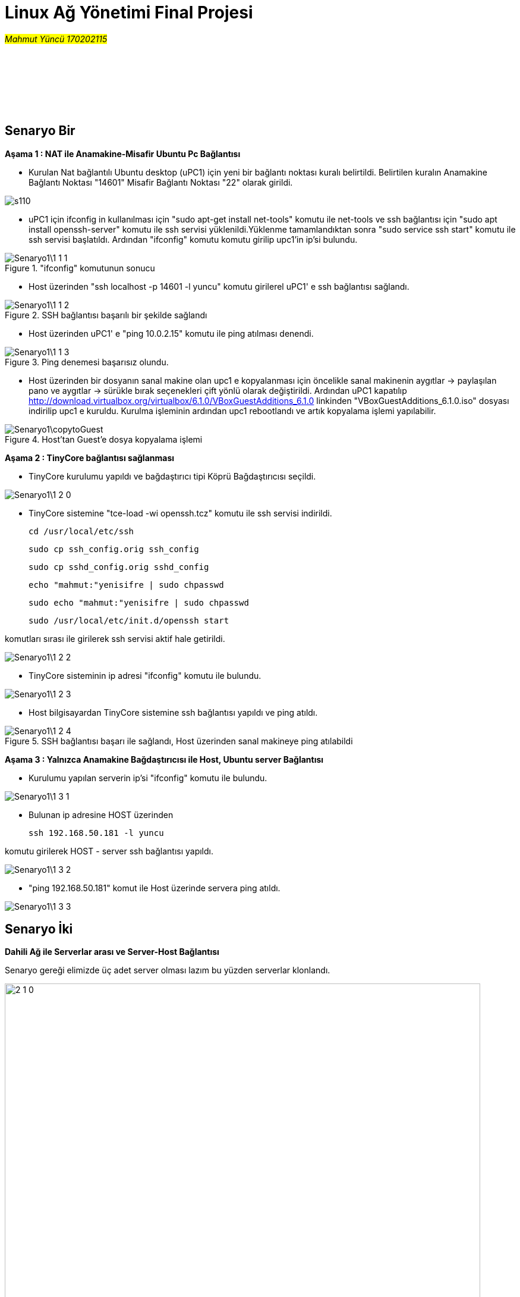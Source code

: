 :blank: pass:[ +]
=        *Linux Ağ Yönetimi Final Projesi* 

#_Mahmut Yüncü 170202115_#

{blank}
{blank}
{blank}
{blank}
{blank} 
{blank}

== [underline]#Senaryo Bir#


*Aşama 1 : NAT ile Anamakine-Misafir Ubuntu Pc Bağlantısı*

* Kurulan Nat bağlantılı Ubuntu desktop (uPC1) için yeni bir bağlantı noktası kuralı belirtildi. Belirtilen kuralın Anamakine Bağlantı Noktası "14601" Misafir Bağlantı Noktası "22" olarak girildi.



image::Senaryo1/s110.PNG[Caption="ss"]

* uPC1 için ifconfig in kullanılması için "sudo apt-get install net-tools" komutu ile net-tools ve ssh bağlantısı için "sudo apt install openssh-server" komutu ile ssh servisi yüklenildi.Yüklenme tamamlandıktan sonra "sudo service ssh start" komutu ile ssh servisi başlatıldı. Ardından "ifconfig" komutu komutu girilip upc1'in ip'si bulundu.

."ifconfig" komutunun sonucu
image::Senaryo1\1-1-1.PNG[]


* Host üzerinden "ssh localhost -p 14601 -l yuncu" komutu girilerel uPC1' e ssh bağlantısı sağlandı.

.SSH bağlantısı başarılı bir şekilde sağlandı
image::Senaryo1\1-1-2.PNG[]


* Host üzerinden uPC1' e "ping 10.0.2.15" komutu ile ping atılması denendi. 

.Ping denemesi başarısız olundu.
image::Senaryo1\1-1-3.PNG[]


* Host üzerinden bir dosyanın sanal makine olan upc1 e kopyalanması için öncelikle sanal makinenin aygıtlar -> paylaşılan pano ve aygıtlar -> sürükle bırak seçenekleri  çift yönlü olarak değiştirildi. Ardından uPC1 kapatılıp http://download.virtualbox.org/virtualbox/6.1.0/VBoxGuestAdditions_6.1.0 linkinden  "VBoxGuestAdditions_6.1.0.iso" dosyası indirilip upc1 e kuruldu. Kurulma işleminin ardından upc1 rebootlandı ve artık kopyalama işlemi yapılabilir.

.Host'tan Guest'e dosya kopyalama işlemi
image::Senaryo1\copytoGuest.gif[]


<<<


*Aşama 2 : TinyCore bağlantısı sağlanması*

* TinyCore kurulumu yapıldı ve bağdaştırıcı tipi Köprü Bağdaştırıcısı seçildi. 


image::Senaryo1\1-2-0.PNG[]


* TinyCore sistemine "tce-load -wi openssh.tcz" komutu ile ssh servisi indirildi. 

  

    cd /usr/local/etc/ssh

    sudo cp ssh_config.orig ssh_config

    sudo cp sshd_config.orig sshd_config

    echo "mahmut:"yenisifre | sudo chpasswd

    sudo echo "mahmut:"yenisifre | sudo chpasswd

    sudo /usr/local/etc/init.d/openssh start 
    

    
komutları sırası ile girilerek ssh servisi aktif hale getirildi.


image::Senaryo1\1-2-2.PNG[]


* TinyCore sisteminin ip adresi "ifconfig" komutu ile bulundu.


image::Senaryo1\1-2-3.PNG[]


* Host bilgisayardan TinyCore sistemine ssh bağlantısı yapıldı ve ping atıldı.

.SSH bağlantısı başarı ile sağlandı, Host üzerinden sanal makineye ping atılabildi
image::Senaryo1\1-2-4.PNG[]


*Aşama 3 : Yalnızca Anamakine Bağdaştırıcısı ile Host, Ubuntu server Bağlantısı* 

* Kurulumu yapılan serverin ip'si "ifconfig" komutu ile bulundu.


image::Senaryo1\1-3-1.PNG[]


* Bulunan ip adresine HOST üzerinden 

    ssh 192.168.50.181 -l yuncu
    
komutu girilerek HOST - server ssh bağlantısı yapıldı.


image::Senaryo1\1-3-2.PNG[]


* "ping 192.168.50.181" komut ile Host üzerinde servera ping atıldı.


image::Senaryo1\1-3-3.PNG[]

<<<

== [underline]#Senaryo İki#

*Dahili Ağ ile Serverlar arası ve Server-Host Bağlantısı*

Senaryo gereği elimizde üç adet server olması lazım bu yüzden serverlar klonlandı.


.Server 1 den server2 ve server3' ün klonlanması
image::Senaryo2/2-1-0.PNG[caption="Şekil 1. ", 800,600]


* 3 serverında Bağdaştırıcı tipini DAhili Ağ olarak ayarlıyoruz.

{blank}

* Senaryo da bizden istenilene aşağıda verilen ip'lere göre her servera statik bir ip verelim:

    
    userver1 :192.168.1.5
    userver1 :192.168.1.6
    userver1 :192.168.1.7

* Ip adreslerini statik olarak belirlemek için serverların netplanlarının değiştirilmei gerekiyor bunun için aşağıdaki komutlar izlenildi.

    cat /etc/cloud/cloud.cfg.d/subiquity-disable-cloudinit-networking.cfg

#netplan dosyasının editi yapıldı    

    sudo vi /etc/netplan/00-installer-config.yaml
    
#yapılan plan server a uygulandı
    
    sudo netplan apply

* Yapılan adımlardan bazı görseller aşağıda verilmiştir

image::Senaryo2\2-1-3.PNG[caption="Şekil 2. "]

.netplan editi
image::Senaryo2\2-1-4.PNG[caption="Şekil 3. "]

.Değiştirilen ip 
image::Senaryo2\2-1-5.PNG[caption="Şekil 4. "]

.Ornek 2
image::Senaryo2\2-1-7.PNG[caption="Şekil 5. "]

* Dahili ağda olan bu üç serverın kendi aralarında ssh bağlantısı yapabildiği ve ping atabildikleri gösterilmiştir.

.userver1'den userver2 ye ssh bağlantısı ve ping
image::Senaryo2\sv1tosv2.PNG[caption="Şekil 6. "]

.userver1'den userver3 e ssh bağlantısı ve ping
image::Senaryo2\sv1tosv3.PNG[caption="Şekil 7. "]

.userver2'den userver1 e ssh bağlantısı ve ping
image::Senaryo2\sv2tosv1.PNG[caption="Şekil 8. "]

.userver2'den userver3 e ssh bağlantısı ve ping
image::Senaryo2\sv2tosv3.PNG[caption="Şekil 9. "]

.userver3'ten userver1 e ssh bağlantısı ve ping
image::Senaryo2\sv3tosv1.PNG[caption="Şekil 10. "]

.userver3'ten userver2' ye ssh bağlantısı ve ping
image::Senaryo2\sv3tosv2.PNG[caption="Şekil 11. "]

* Dahili ağdaki serverlar biribirleriyle iletişim kurabilse de host için durum aynı değildir. Host, dahili ağdaki serverlar ile ssh bağlantısı kuramaz.

.Host -> userver1/userver2/userver3 ssh bağlantısı
image::Senaryo2\2-2-16.PNG[caption="Şekil 12. "]

* Aynı şekilde Host serverlara ping te atamaz.

.Host -> userver1/userver2/userver3 ping
image::Senaryo2\2-2-17.PNG[caption="Şekil 13. "]

* Senaryoda userver1 ve userver2 arasında dosya transferi istenilmektedir. Bunun için sftp den yararlanılmıştır. Aşağıda ki komutlar istenilen dosyaları server1de yaratmak için sırası ile uygulanmıştır.

    cat > 170202115.txt
    cat > mahmut.txt
    cat > yuncu.txt
    
*SFTP bağlantısı ve dosyaları yollamak için
    
    sftp yuncu@192.168.1.6
    put  /home/yuncu/mahmut.txt /home/yuncu
    put  /home/yuncu/yuncu.txt /home/yuncu
    put  /home/yuncu/170202115.txt /home/yuncu
    
.SFTP ile userver1'den userver2'ye dosya transferi
image::Senaryo2\2-3-1.PNG[caption="Şekil 14. "]

<<<

== [underline]#Senaryo Üç#

* Senaryo üç gereği upc1, upc2, userver1 ve userver3 ün ağ ayarları aşağıda ki gbi değiştirilmiştir.

.uPC1 ve uPC2 Ağ Ayarları
image::Senaryo3\pc1pc2.PNG[caption="Şekil 1. "]

{blank}

.userver1 ve userver2 Ağ Ayarları
image::Senaryo3\sv1sv2.PNG[caption="Şekil 2. "]

<<<

*Network Şeması*

dahili1 +
uPc1 NAT, dahili 192.162.1.9 +
userver1 NAT, dahili 192.168.1.5 +
userver2 NAT, dahili 192.168.1.6 +



dahili2 +
uPc2 NAT, dahili 192.162.1.10 +
userver1 NAT, dahili 192.168.1.5 +
userver2 NAT, dahili 192.168.1.6

.uPc1 statik ip verildi
image::Senaryo3\1.PNG[caption="Şekil 3. "]

.Ubuntu Server1 ip
image::Senaryo3\sv1ip.PNG[caption="Şekil 4. "]

.Ubuntu Server2 ip
image::Senaryo3\sv2ip.PNG[caption="Şekil 5. "]

{blank}
{blank}
{blank}

* traceroute komutu sonuçları

.uPC1 -> uPC2
image::Senaryo3\upc1upc2.PNG[caption="Şekil 6. "]

.uPC1 -> Server1
image::Senaryo3\upc1sv1.PNG[caption="Şekil 7. "]

.uPC1 -> Server2
image::Senaryo3\upc1sv2.PNG[caption="Şekil 8. "]


== [underline]#Senaryo Üç Yeni#

{blank}
{blank}

